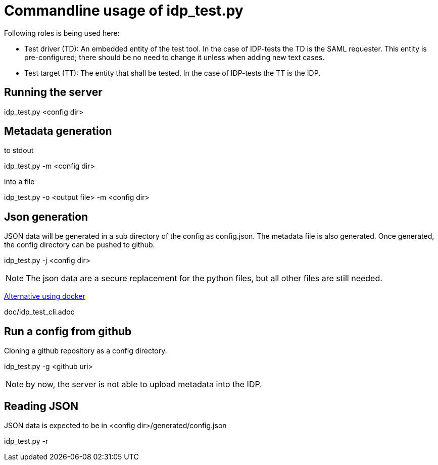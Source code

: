 = Commandline usage of idp_test.py

Following roles is being used here:

- Test driver (TD): An embedded entity of the test tool. In the case of IDP-tests
  the TD is the SAML requester. This entity is pre-configured; there should be no
  need to change it unless when adding new text cases.
- Test target (TT): The entity that shall be tested. In the case of IDP-tests
  the TT is the IDP.


== Running the server
idp_test.py <config dir>

== Metadata generation
.to stdout
idp_test.py -m <config dir>

.into a file
idp_test.py -o <output file> -m <config dir>

== Json generation
JSON data will be generated in a sub directory of the config as config.json.
The metadata file is also generated. Once generated, the config directory can
be pushed to github.

idp_test.py -j <config dir>

NOTE: The json data are a secure replacement for the python files, but all other files
 are still needed.

https://github.com/identinetics/docker-saml2test2/blob/master/doc/deploy.adoc[Alternative using docker]

doc/idp_test_cli.adoc

== Run a config from github
Cloning a github repository as a config directory.

idp_test.py -g <github uri>

NOTE: by now, the server is not able to upload metadata into the IDP.

== Reading JSON
JSON data is expected to be in <config dir>/generated/config.json

idp_test.py -r
